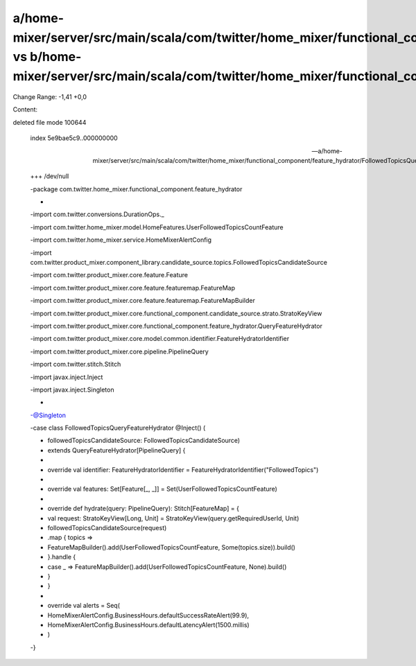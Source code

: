 a/home-mixer/server/src/main/scala/com/twitter/home_mixer/functional_component/feature_hydrator/FollowedTopicsQueryFeatureHydrator.scala vs b/home-mixer/server/src/main/scala/com/twitter/home_mixer/functional_component/feature_hydrator/FollowedTopicsQueryFeatureHydrator.scala
==================================================

Change Range: -1,41 +0,0

Content:

::

deleted file mode 100644
  
  index 5e9bae5c9..000000000
  
  --- a/home-mixer/server/src/main/scala/com/twitter/home_mixer/functional_component/feature_hydrator/FollowedTopicsQueryFeatureHydrator.scala
  
  +++ /dev/null
  
  -package com.twitter.home_mixer.functional_component.feature_hydrator
  
  -
  
  -import com.twitter.conversions.DurationOps._
  
  -import com.twitter.home_mixer.model.HomeFeatures.UserFollowedTopicsCountFeature
  
  -import com.twitter.home_mixer.service.HomeMixerAlertConfig
  
  -import com.twitter.product_mixer.component_library.candidate_source.topics.FollowedTopicsCandidateSource
  
  -import com.twitter.product_mixer.core.feature.Feature
  
  -import com.twitter.product_mixer.core.feature.featuremap.FeatureMap
  
  -import com.twitter.product_mixer.core.feature.featuremap.FeatureMapBuilder
  
  -import com.twitter.product_mixer.core.functional_component.candidate_source.strato.StratoKeyView
  
  -import com.twitter.product_mixer.core.functional_component.feature_hydrator.QueryFeatureHydrator
  
  -import com.twitter.product_mixer.core.model.common.identifier.FeatureHydratorIdentifier
  
  -import com.twitter.product_mixer.core.pipeline.PipelineQuery
  
  -import com.twitter.stitch.Stitch
  
  -import javax.inject.Inject
  
  -import javax.inject.Singleton
  
  -
  
  -@Singleton
  
  -case class FollowedTopicsQueryFeatureHydrator @Inject() (
  
  -  followedTopicsCandidateSource: FollowedTopicsCandidateSource)
  
  -    extends QueryFeatureHydrator[PipelineQuery] {
  
  -
  
  -  override val identifier: FeatureHydratorIdentifier = FeatureHydratorIdentifier("FollowedTopics")
  
  -
  
  -  override val features: Set[Feature[_, _]] = Set(UserFollowedTopicsCountFeature)
  
  -
  
  -  override def hydrate(query: PipelineQuery): Stitch[FeatureMap] = {
  
  -    val request: StratoKeyView[Long, Unit] = StratoKeyView(query.getRequiredUserId, Unit)
  
  -    followedTopicsCandidateSource(request)
  
  -      .map { topics =>
  
  -        FeatureMapBuilder().add(UserFollowedTopicsCountFeature, Some(topics.size)).build()
  
  -      }.handle {
  
  -        case _ => FeatureMapBuilder().add(UserFollowedTopicsCountFeature, None).build()
  
  -      }
  
  -  }
  
  -
  
  -  override val alerts = Seq(
  
  -    HomeMixerAlertConfig.BusinessHours.defaultSuccessRateAlert(99.9),
  
  -    HomeMixerAlertConfig.BusinessHours.defaultLatencyAlert(1500.millis)
  
  -  )
  
  -}
  
